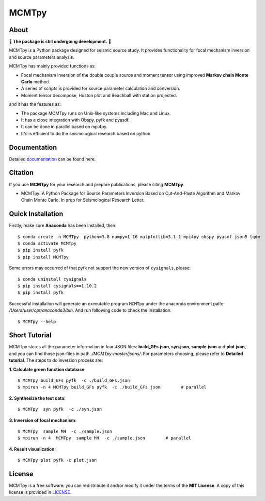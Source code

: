 MCMTpy
======



About
-------------
🚨 **The package is still undergoing development.** 🚨

MCMTpy is a Python package designed for seismic source study. It provides functionality for focal mechanism 
inversion and source parameters analysis.

MCMTpy has mainly provided functions as:

* Focal mechanism inversion of the double couple source and moment tensor using improved **Markov chain Monte Carlo** method.
* A series of scripts is provided for source parameter calculation and conversion.
* Moment tensor decompose, Huston plot and Beachball with station projected.

and it has the features as:

* The package MCMTpy runs on Unix-like systems including Mac and Linux.
* It has a close integration with Obspy, pyfk and pyasdf.
* It can be done in parallel based on mpi4py.
* It's is efficient to do the seismological research based on python.

.. image:: ./docs/figures/logo/logo-small-cut.png
    :width: 80%
    :align: center




Documentation
-------------
Detailed `documentation <https://yinfu.readthedocs.io/en/latest/>`_ can be found here.



Citation
-------------
If you use **MCMTpy** for your research and prepare publications, please citing **MCMTpy**: 

* MCMTpy: A Python Package for Source Parameters Inversion Based on Cut-And-Paste Algorithm and Markov Chain Monte Carlo. 
  In prep for Seismological Research Letter.





Quick Installation
---------------------
Firstly, make sure **Anaconda** has been installed, then::

    $ conda create -n MCMTpy  python=3.8 numpy=1.16 matplotlib=3.1.1 mpi4py obspy pyasdf json5 tqdm
    $ conda activate MCMTpy
    $ pip install pyfk
    $ pip install MCMTpy

Some errors may occurred of that pyfk not support the new version of ``cysignals``, please::

    $ conda uninstall cysignals 
    $ pip install cysignals==1.10.2
    $ pip install pyfk
    

Successful installation will generate an executable program ``MCMTpy`` under the anaconda environment path: 
*/Users/user/opt/anaconda3/bin*. And run following code to check the installation::

    $ MCMTpy --help







Short Tutorial
-----------------
MCMTpy stores all the parameter information in four JSON files: **build_GFs.json**, **syn.json**, 
**sample.json** and **plot.json**, and you can find those json-files in path *./MCMTpy-master/jsons/*. 
For parameters choosing, please refer to **Detailed tutorial**. The steps to do inversion process are:

**1. Calculate green function database**::

    $ MCMTpy build_GFs pyfk  -c ./build_GFs.json
    $ mpirun -n 4 MCMTpy build_GFs pyfk  -c ./build_GFs.json        # parallel

**2. Synthesize the test data**::

    $ MCMTpy  syn pyfk  -c ./syn.json

**3. Inversion of focal mechanism**::
  
    $ MCMTpy  sample MH  -c ./sample.json
    $ mpirun -n 4  MCMTpy  sample MH  -c ./sample.json        # parallel

**4. Result visualization**::

    $ MCMTpy plot pyfk -c plot.json


.. image:: ./docs/figures/station_location.png
    :width: 100%
    :align: center
.. image:: ./docs/figures/hist.png
    :width: 100%
    :align: center
.. image:: ./docs/figures/misfit.png
    :width: 100%
    :align: center
.. image:: ./docs/figures/alpha.png
    :width: 100%
    :align: center
.. image:: ./docs/figures/waveform.png
    :width: 100%
    :align: center
.. image:: ./docs/figures/beachball.png
    :width: 100%
    :align: center    
.. image:: ./docs/figures/Decompose.png
    :width: 100%
    :align: center



License
-------
MCMTpy is a free software: you can redistribute it and/or modify it under the terms of
the **MIT License**. A copy of this license is provided in
`LICENSE <https://github.com/OUCyf>`__.

